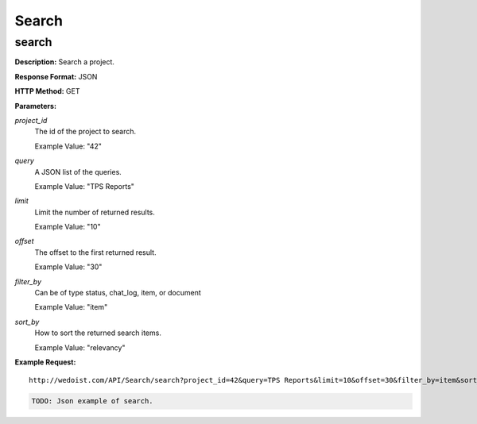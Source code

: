 Search
------

search
~~~~~~

**Description:** Search a project.

**Response Format:** JSON

**HTTP Method:** GET

**Parameters:**

    
*project_id*
    The id of the project to search.
    
    Example Value: "42" 
*query*
    A JSON list of the queries.
    
    Example Value: "TPS Reports" 
*limit*
    Limit the number of returned results.
    
    Example Value: "10" 
*offset*
    The offset to the first returned result.
    
    Example Value: "30" 
*filter_by*
    Can be of type status, chat_log, item, or document
    
    Example Value: "item" 
*sort_by*
    How to sort the returned search items.
    
    Example Value: "relevancy" 

**Example Request:** ::

    http://wedoist.com/API/Search/search?project_id=42&query=TPS Reports&limit=10&offset=30&filter_by=item&sort_by=relevancy

.. code-block:: json
    
   TODO: Json example of search.
   


